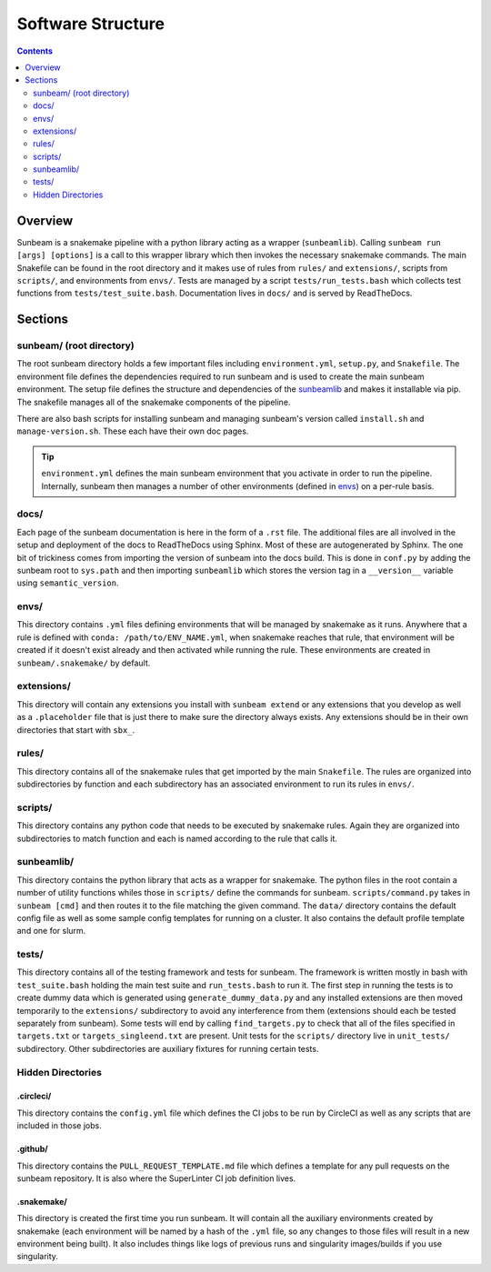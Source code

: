 .. _structure:

==================
Software Structure
==================

.. contents::
   :depth: 2

Overview
========

Sunbeam is a snakemake pipeline with a python library acting as a wrapper (``sunbeamlib``). 
Calling ``sunbeam run [args] [options]`` is a call to this wrapper library 
which then invokes the necessary snakemake commands. The main Snakefile can be 
found in the root directory and it makes use of rules from ``rules/`` and 
``extensions/``, scripts from ``scripts/``, and environments from ``envs/``. Tests 
are managed by a script ``tests/run_tests.bash`` which collects test 
functions from ``tests/test_suite.bash``. Documentation lives in ``docs/`` and is 
served by ReadTheDocs.

Sections
========

sunbeam/ (root directory)
-------------------------

The root sunbeam directory holds a few important files including 
``environment.yml``, ``setup.py``, and ``Snakefile``. The environment file defines 
the dependencies required to run sunbeam and is used to create the main sunbeam 
environment. The setup file defines the structure and dependencies of the 
sunbeamlib_ and makes it installable via pip. The snakefile manages all of the 
snakemake components of the pipeline.

There are also bash scripts for installing sunbeam and managing sunbeam's version 
called ``install.sh`` and ``manage-version.sh``. These each have their own doc pages.

.. tip::

    ``environment.yml`` defines the main sunbeam environment that you activate in 
    order to run the pipeline. Internally, sunbeam then manages a number of 
    other environments (defined in envs_) on a per-rule basis.

docs/
-----

Each page of the sunbeam documentation is here in the form of a ``.rst`` file. 
The additional files are all involved in the setup and deployment of the docs 
to ReadTheDocs using Sphinx. Most of these are autogenerated by Sphinx. The one 
bit of trickiness comes from importing the version of sunbeam into the docs 
build. This is done in ``conf.py`` by adding the sunbeam root to ``sys.path`` and 
then importing ``sunbeamlib`` which stores the version tag in a ``__version__`` 
variable using ``semantic_version``.

.. _envs:
envs/
-----

This directory contains ``.yml`` files defining environments that will be managed 
by snakemake as it runs. Anywhere that a rule is defined with 
``conda: /path/to/ENV_NAME.yml``, when snakemake reaches that rule, that 
environment will be created if it doesn't exist already and then activated 
while running the rule. These environments are created in ``sunbeam/.snakemake/`` 
by default.

extensions/
-----------

This directory will contain any extensions you install with ``sunbeam extend`` or 
any extensions that you develop as well as a ``.placeholder`` file that is just 
there to make sure the directory always exists. Any extensions should be in 
their own directories that start with ``sbx_``.

rules/
------

This directory contains all of the snakemake rules that get imported by the 
main ``Snakefile``. The rules are organized into subdirectories by function and 
each subdirectory has an associated environment to run its rules in ``envs/``.

scripts/
--------

This directory contains any python code that needs to be executed by snakemake 
rules. Again they are organized into subdirectories to match function and each 
is named according to the rule that calls it.

.. _sunbeamlib:
sunbeamlib/
-----------

This directory contains the python library that acts as a wrapper for 
snakemake. The python files in the root contain a number of utility functions 
whiles those in ``scripts/`` define the commands for sunbeam. 
``scripts/command.py`` takes in ``sunbeam [cmd]`` and then routes it to the file 
matching the given command. The ``data/`` directory contains the default config 
file as well as some sample config templates for running on a cluster. It also 
contains the default profile template and one for slurm.

tests/
------

This directory contains all of the testing framework and tests for sunbeam. The 
framework is written mostly in bash with ``test_suite.bash`` holding the main 
test suite and ``run_tests.bash`` to run it. The first step in running the tests 
is to create dummy data which is generated using ``generate_dummy_data.py`` and 
any installed extensions are then moved temporarily to the ``extensions/`` 
subdirectory to avoid any interference from them (extensions should each be 
tested separately from sunbeam). Some tests will end by calling 
``find_targets.py`` to check that all of the files specified in ``targets.txt`` or 
``targets_singleend.txt`` are present. Unit tests for the ``scripts/`` directory 
live in ``unit_tests/`` subdirectory. Other subdirectories are auxiliary fixtures 
for running certain tests.

Hidden Directories
------------------

.circleci/
**********

This directory contains the ``config.yml`` file which defines the CI jobs to be 
run by CircleCI as well as any scripts that are included in those jobs.

.github/
********

This directory contains the ``PULL_REQUEST_TEMPLATE.md`` file which defines a 
template for any pull requests on the sunbeam repository. It is also where 
the SuperLinter CI job definition lives.

.snakemake/
***********

This directory is created the first time you run sunbeam. It will contain all 
the auxiliary environments created by snakemake (each environment will be named 
by a hash of the ``.yml`` file, so any changes to those files will result in a 
new environment being built). It also includes things like logs of previous runs 
and singularity images/builds if you use singularity.